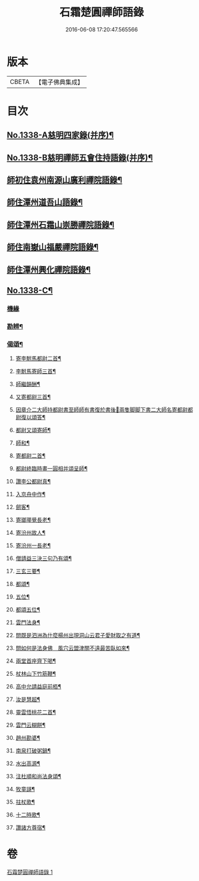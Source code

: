 #+TITLE: 石霜楚圓禪師語錄 
#+DATE: 2016-06-08 17:20:47.565566

* 版本
 |     CBETA|【電子佛典集成】|

* 目次
** [[file:KR6q0274_001.txt::001-0184a1][No.1338-A慈明四家錄(并序)¶]]
** [[file:KR6q0274_001.txt::001-0184b1][No.1338-B慈明禪師五會住持語錄(并序)¶]]
** [[file:KR6q0274_001.txt::001-0184c2][師初住袁州南源山廣利禪院語錄¶]]
** [[file:KR6q0274_001.txt::001-0187a11][師住潭州道吾山語錄¶]]
** [[file:KR6q0274_001.txt::001-0188c17][師住潭州石霜山崇勝禪院語錄¶]]
** [[file:KR6q0274_001.txt::001-0190b15][師住南嶽山福嚴禪院語錄¶]]
** [[file:KR6q0274_001.txt::001-0191c2][師住潭州興化禪院語錄¶]]
** [[file:KR6q0274_001.txt::001-0193a1][No.1338-C¶]]
*** [[file:KR6q0274_001.txt::001-0193a1][機緣]]
*** [[file:KR6q0274_001.txt::001-0193b17][勘辨¶]]
*** [[file:KR6q0274_001.txt::001-0194b20][偈頌¶]]
**** [[file:KR6q0274_001.txt::001-0194b21][寄李駙馬都尉二首¶]]
**** [[file:KR6q0274_001.txt::001-0194c3][李駙馬寄師三首¶]]
**** [[file:KR6q0274_001.txt::001-0194c10][師繼韻酬¶]]
**** [[file:KR6q0274_001.txt::001-0194c17][又寄都尉三首¶]]
**** [[file:KR6q0274_001.txt::001-0194c24][因章介二大師持都尉書至師師有書復於書後𦘕兩隻脚脚下書二大師名寄都尉都尉復以頌答¶]]
**** [[file:KR6q0274_001.txt::001-0194c26][都尉又頌寄師¶]]
**** [[file:KR6q0274_001.txt::001-0194c29][師和¶]]
**** [[file:KR6q0274_001.txt::001-0194c32][寄都尉二首¶]]
**** [[file:KR6q0274_001.txt::001-0194c37][都尉終臨時畫一圓相并頌呈師¶]]
**** [[file:KR6q0274_001.txt::001-0194c44][讚李公都尉真¶]]
**** [[file:KR6q0274_001.txt::001-0195b2][入京舟中作¶]]
**** [[file:KR6q0274_001.txt::001-0195b4][劒客¶]]
**** [[file:KR6q0274_001.txt::001-0195b6][寄瑯瑘覺長老¶]]
**** [[file:KR6q0274_001.txt::001-0195b9][寄汾州故人¶]]
**** [[file:KR6q0274_001.txt::001-0195b12][寄汾州一長老¶]]
**** [[file:KR6q0274_001.txt::001-0195b14][僧請益三決三句乃有頌¶]]
**** [[file:KR6q0274_001.txt::001-0195b24][三玄三要¶]]
**** [[file:KR6q0274_001.txt::001-0195c10][都頌¶]]
**** [[file:KR6q0274_001.txt::001-0195c12][五位¶]]
**** [[file:KR6q0274_001.txt::001-0195c23][都頌五位¶]]
**** [[file:KR6q0274_001.txt::001-0196a3][雲門法身¶]]
**** [[file:KR6q0274_001.txt::001-0196a6][問既是泗洲為什麼楊州出現洞山云君子愛財取之有道¶]]
**** [[file:KR6q0274_001.txt::001-0196a9][問如何是法身佛　風穴云盟津關不遠最苦臥如來¶]]
**** [[file:KR6q0274_001.txt::001-0196a11][兩堂首座齊下喝¶]]
**** [[file:KR6q0274_001.txt::001-0196a14][杖林山下竹筋鞭¶]]
**** [[file:KR6q0274_001.txt::001-0196a17][高中允請益庭前栢¶]]
**** [[file:KR6q0274_001.txt::001-0196a19][汝是慧超¶]]
**** [[file:KR6q0274_001.txt::001-0196a22][靈雲悟桃花二首¶]]
**** [[file:KR6q0274_001.txt::001-0196b4][雲門云糊餅¶]]
**** [[file:KR6q0274_001.txt::001-0196b7][趙州勘婆¶]]
**** [[file:KR6q0274_001.txt::001-0196b10][南泉打破粥鍋¶]]
**** [[file:KR6q0274_001.txt::001-0196b13][水出高源¶]]
**** [[file:KR6q0274_001.txt::001-0196b16][注杜順和尚法身頌¶]]
**** [[file:KR6q0274_001.txt::001-0196b19][牧童謌¶]]
**** [[file:KR6q0274_001.txt::001-0196c4][拄杖歌¶]]
**** [[file:KR6q0274_001.txt::001-0196c9][十二時歌¶]]
**** [[file:KR6q0274_001.txt::001-0196c16][讚諸方尊宿¶]]

* 卷
[[file:KR6q0274_001.txt][石霜楚圓禪師語錄 1]]

